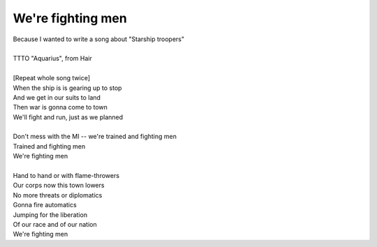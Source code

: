 We're fighting men
------------------

| Because I wanted to write a song about "Starship troopers"
| 
| TTTO "Aquarius", from Hair
| 
| [Repeat whole song twice]
| When the ship is is gearing up to stop
| And we get in our suits to land
| Then war is gonna come to town
| We'll fight and run, just as we planned
| 
| Don't mess with the MI -- we're trained and fighting men
| Trained and fighting men
| We're fighting men
| 
| Hand to hand or with flame-throwers
| Our corps now this town lowers
| No more threats or diplomatics
| Gonna fire automatics
| Jumping for the liberation
| Of our race and of our nation
| We're fighting men
